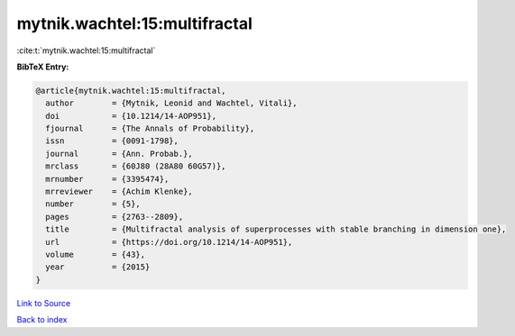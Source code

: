 mytnik.wachtel:15:multifractal
==============================

:cite:t:`mytnik.wachtel:15:multifractal`

**BibTeX Entry:**

.. code-block:: bibtex

   @article{mytnik.wachtel:15:multifractal,
     author        = {Mytnik, Leonid and Wachtel, Vitali},
     doi           = {10.1214/14-AOP951},
     fjournal      = {The Annals of Probability},
     issn          = {0091-1798},
     journal       = {Ann. Probab.},
     mrclass       = {60J80 (28A80 60G57)},
     mrnumber      = {3395474},
     mrreviewer    = {Achim Klenke},
     number        = {5},
     pages         = {2763--2809},
     title         = {Multifractal analysis of superprocesses with stable branching in dimension one},
     url           = {https://doi.org/10.1214/14-AOP951},
     volume        = {43},
     year          = {2015}
   }

`Link to Source <https://doi.org/10.1214/14-AOP951},>`_


`Back to index <../By-Cite-Keys.html>`_
